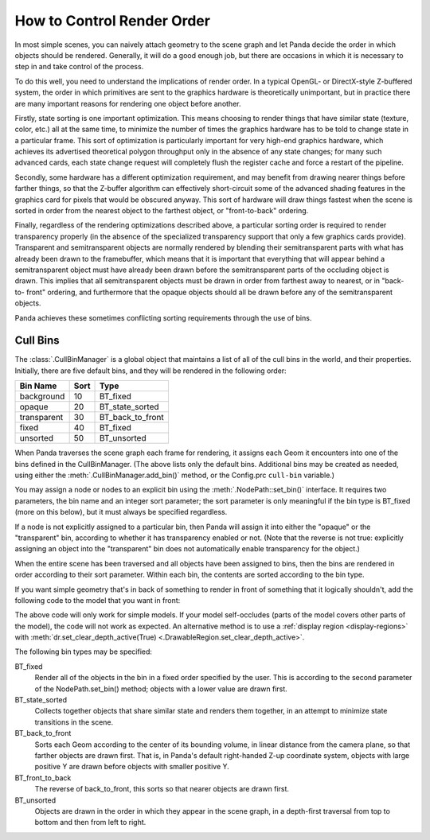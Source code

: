 .. _how-to-control-render-order:

How to Control Render Order
===========================

In most simple scenes, you can naively attach geometry to the scene graph and
let Panda decide the order in which objects should be rendered. Generally, it
will do a good enough job, but there are occasions in which it is necessary to
step in and take control of the process.

To do this well, you need to understand the implications of render order. In a
typical OpenGL- or DirectX-style Z-buffered system, the order in which
primitives are sent to the graphics hardware is theoretically unimportant, but
in practice there are many important reasons for rendering one object before
another.

Firstly, state sorting is one important optimization. This means choosing to
render things that have similar state (texture, color, etc.) all at the same
time, to minimize the number of times the graphics hardware has to be told to
change state in a particular frame. This sort of optimization is particularly
important for very high-end graphics hardware, which achieves its advertised
theoretical polygon throughput only in the absence of any state changes; for
many such advanced cards, each state change request will completely flush the
register cache and force a restart of the pipeline.

Secondly, some hardware has a different optimization requirement, and may
benefit from drawing nearer things before farther things, so that the Z-buffer
algorithm can effectively short-circuit some of the advanced shading features
in the graphics card for pixels that would be obscured anyway. This sort of
hardware will draw things fastest when the scene is sorted in order from the
nearest object to the farthest object, or "front-to-back" ordering.

Finally, regardless of the rendering optimizations described above, a particular
sorting order is required to render transparency properly (in the absence of the
specialized transparency support that only a few graphics cards provide).
Transparent and semitransparent objects are normally rendered by blending their
semitransparent parts with what has already been drawn to the framebuffer, which
means that it is important that everything that will appear behind a
semitransparent object must have already been drawn before the semitransparent
parts of the occluding object is drawn. This implies that all semitransparent
objects must be drawn in order from farthest away to nearest, or in "back-to-
front" ordering, and furthermore that the opaque objects should all be drawn
before any of the semitransparent objects.

Panda achieves these sometimes conflicting sorting requirements through the use
of bins.

Cull Bins
---------

The :class:`.CullBinManager` is a global object that maintains a list of all of
the cull bins in the world, and their properties. Initially, there are five
default bins, and they will be rendered in the following order:

=========== ==== ================
Bin Name    Sort Type
=========== ==== ================
background  10   BT_fixed
opaque      20   BT_state_sorted
transparent 30   BT_back_to_front
fixed       40   BT_fixed
unsorted    50   BT_unsorted
=========== ==== ================

When Panda traverses the scene graph each frame for rendering, it assigns each
Geom it encounters into one of the bins defined in the CullBinManager. (The
above lists only the default bins. Additional bins may be created as needed,
using either the :meth:`.CullBinManager.add_bin()` method, or the Config.prc
``cull-bin`` variable.)

You may assign a node or nodes to an explicit bin using the
:meth:`.NodePath::set_bin()` interface. It requires two parameters, the bin name
and an integer sort parameter; the sort parameter is only meaningful if the bin
type is BT_fixed (more on this below), but it must always be specified
regardless.

If a node is not explicitly assigned to a particular bin, then Panda will assign
it into either the "opaque" or the "transparent" bin, according to whether it
has transparency enabled or not. (Note that the reverse is not true: explicitly
assigning an object into the "transparent" bin does not automatically enable
transparency for the object.)

When the entire scene has been traversed and all objects have been assigned to
bins, then the bins are rendered in order according to their sort parameter.
Within each bin, the contents are sorted according to the bin type.

If you want simple geometry that's in back of something to render in front of
something that it logically shouldn't, add the following code to the model that
you want in front:

.. only:: python

   .. code-block:: python

      model.setBin("fixed", 0)
      model.setDepthTest(False)
      model.setDepthWrite(False)

.. only:: cpp

   .. code-block:: cpp

      model.set_bin("fixed", 0);
      model.set_depth_test(false);
      model.set_depth_write(false);

The above code will only work for simple models. If your model self-occludes
(parts of the model covers other parts of the model), the code will not work as
expected. An alternative method is to use a
:ref:`display region <display-regions>` with
:meth:`dr.set_clear_depth_active(True) <.DrawableRegion.set_clear_depth_active>`.

The following bin types may be specified:

BT_fixed
   Render all of the objects in the bin in a fixed order specified by the
   user. This is according to the second parameter of the NodePath.set_bin()
   method; objects with a lower value are drawn first.
BT_state_sorted
   Collects together objects that share similar state and renders them
   together, in an attempt to minimize state transitions in the scene.
BT_back_to_front
   Sorts each Geom according to the center of its bounding volume, in linear
   distance from the camera plane, so that farther objects are drawn first.
   That is, in Panda's default right-handed Z-up coordinate system, objects
   with large positive Y are drawn before objects with smaller positive Y.
BT_front_to_back
   The reverse of back_to_front, this sorts so that nearer objects are drawn
   first.
BT_unsorted
   Objects are drawn in the order in which they appear in the scene graph, in
   a depth-first traversal from top to bottom and then from left to right.
